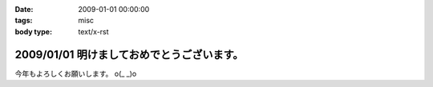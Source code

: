 :date: 2009-01-01 00:00:00
:tags: misc
:body type: text/x-rst

===========================================
2009/01/01 明けましておめでとうございます。
===========================================

今年もよろしくお願いします。 o(_ _)o

.. :extend type: text/html
.. :extend:



.. :comments:
.. :comment id: 2009-01-01.0402831965
.. :title: Re:明けましておめでとうございます。
.. :author: koma2
.. :date: 2009-01-01 02:54:00
.. :email: koma2@lovepeers.org
.. :url: 
.. :body:
.. あけおめことよろw
.. 
.. 某社は相変わらず大変そうだけど、まぁ死なない程度に頑張って下さいな…
